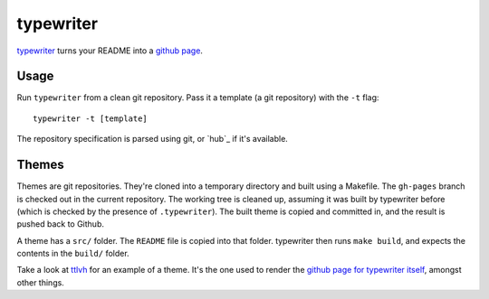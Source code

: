 typewriter
==========

`typewriter`_ turns your README into a `github page`_.

.. _`typewriter`: https://github.com/lvh/typewriter 
.. _`github page`: http://pages.github.com/

.. image:: http://dl.dropbox.com/u/38476311/typewriter.png
    :align: center

Usage
-----

Run ``typewriter`` from a clean git repository. Pass it a template (a git repository) with the ``-t`` flag::

    typewriter -t [template]

The repository specification is parsed using git, or `hub`_ if it's available.

Themes
------

Themes are git repositories. They're cloned into a temporary directory and built using a Makefile. The ``gh-pages`` branch is checked out in the current repository. The working tree is cleaned up, assuming it was built by typewriter before (which is checked by the presence of ``.typewriter``). The built theme is copied and committed in, and the result is pushed back to Github.

A theme has a ``src/`` folder. The ``README`` file is copied into that folder. typewriter then runs ``make build``, and expects the contents in the ``build/`` folder.

Take a look at `ttlvh`_ for an example of a theme. It's the one used to render the `github page for typewriter itself`_, amongst other things.

.. _`ttlvh`: https://github.com/lvh/ttlvh
.. _`github page for typewriter itself`: https://lvh.github.com/typewriter 